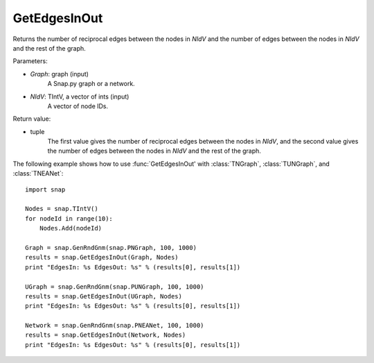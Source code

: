 GetEdgesInOut
'''''''''''''

.. function:: GetEdgesInOut (Graph, NIdV)

Returns the number of reciprocal edges between the nodes in *NIdV* and the number of edges between the nodes in *NIdV* and the rest of the graph.

Parameters:

- *Graph*: graph (input)
    A Snap.py graph or a network.

- *NIdV*: TIntV, a vector of ints (input)
    A vector of node IDs.

Return value:

- tuple
    The first value gives the number of reciprocal edges between the nodes in *NIdV*, and the second value gives the number of edges between the nodes in *NIdV* and the rest of the graph.

The following example shows how to use :func:`GetEdgesInOut' with
:class:`TNGraph`, :class:`TUNGraph`, and :class:`TNEANet`::

    import snap

    Nodes = snap.TIntV()
    for nodeId in range(10):
        Nodes.Add(nodeId)

    Graph = snap.GenRndGnm(snap.PNGraph, 100, 1000)
    results = snap.GetEdgesInOut(Graph, Nodes)
    print "EdgesIn: %s EdgesOut: %s" % (results[0], results[1])

    UGraph = snap.GenRndGnm(snap.PUNGraph, 100, 1000)
    results = snap.GetEdgesInOut(UGraph, Nodes)
    print "EdgesIn: %s EdgesOut: %s" % (results[0], results[1])

    Network = snap.GenRndGnm(snap.PNEANet, 100, 1000)
    results = snap.GetEdgesInOut(Network, Nodes)
    print "EdgesIn: %s EdgesOut: %s" % (results[0], results[1])

